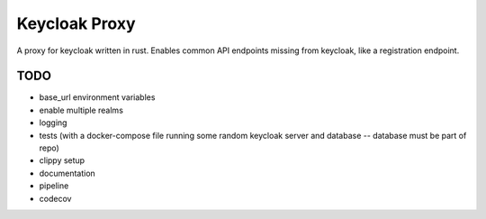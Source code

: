 Keycloak Proxy
==============

A proxy for keycloak written in rust. Enables common API endpoints
missing from keycloak, like a registration endpoint.


TODO
----

* base_url environment variables

* enable multiple realms

* logging

* tests (with a docker-compose file running some random keycloak
  server and database -- database must be part of repo)

* clippy setup

* documentation

* pipeline

* codecov
